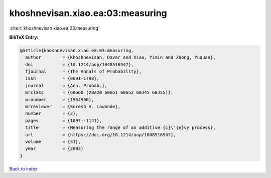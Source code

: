 khoshnevisan.xiao.ea:03:measuring
=================================

:cite:t:`khoshnevisan.xiao.ea:03:measuring`

**BibTeX Entry:**

.. code-block:: bibtex

   @article{khoshnevisan.xiao.ea:03:measuring,
     author        = {Khoshnevisan, Davar and Xiao, Yimin and Zhong, Yuquan},
     doi           = {10.1214/aop/1048516547},
     fjournal      = {The Annals of Probability},
     issn          = {0091-1798},
     journal       = {Ann. Probab.},
     mrclass       = {60G60 (28A20 60G51 60G52 60J45 60J55)},
     mrnumber      = {1964960},
     mrreviewer    = {Suresh V. Lawande},
     number        = {2},
     pages         = {1097--1141},
     title         = {Measuring the range of an additive {L}\'{e}vy process},
     url           = {https://doi.org/10.1214/aop/1048516547},
     volume        = {31},
     year          = {2003}
   }

`Back to index <../By-Cite-Keys.html>`_
